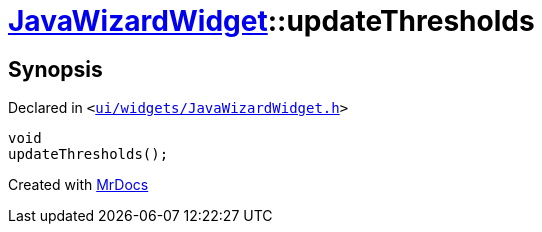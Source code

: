 [#JavaWizardWidget-updateThresholds]
= xref:JavaWizardWidget.adoc[JavaWizardWidget]::updateThresholds
:relfileprefix: ../
:mrdocs:


== Synopsis

Declared in `&lt;https://github.com/PrismLauncher/PrismLauncher/blob/develop/launcher/ui/widgets/JavaWizardWidget.h#L46[ui&sol;widgets&sol;JavaWizardWidget&period;h]&gt;`

[source,cpp,subs="verbatim,replacements,macros,-callouts"]
----
void
updateThresholds();
----



[.small]#Created with https://www.mrdocs.com[MrDocs]#
